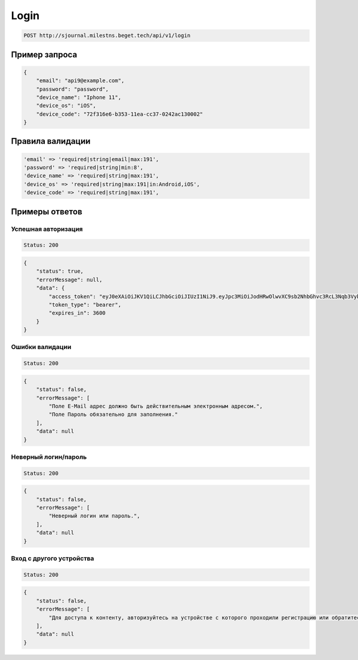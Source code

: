 .. _login-label:

Login
=====

..  code-block::

    POST http://sjournal.milestns.beget.tech/api/v1/login

Пример запроса
--------------

..  code-block::

    {
        "email": "api9@example.com",
        "password": "password",
        "device_name": "Iphone 11",
        "device_os": "iOS",
        "device_code": "72f316e6-b353-11ea-cc37-0242ac130002"
    }

Правила валидации
-----------------

..  code-block:: 

    'email' => 'required|string|email|max:191',
    'password' => 'required|string|min:8',
    'device_name' => 'required|string|max:191',
    'device_os' => 'required|string|max:191|in:Android,iOS',
    'device_code' => 'required|string|max:191',

Примеры ответов
---------------

Успешная авторизация
~~~~~~~~~~~~~~~~~~~~

..  code-block::

    Status: 200

..  code-block::

    { 
        "status": true, 
        "errorMessage": null, 
        "data": { 
            "access_token": "eyJ0eXAiOiJKV1QiLCJhbGciOiJIUzI1NiJ9.eyJpc3MiOiJodHRwOlwvXC9sb2NhbGhvc3RcL3Nqb3VybmFsXC9wdWJsaWNcL2FwaVwvdjFcL3JlZ2lzdGVyIiwiaWF0IjoxNTkxMDA4NTAxLCJleHAiOjE1OTEwMTIxMDEsIm5iZiI6MTU5MTAwODUwMSwianRpIjoiV3llMnFJU2dNb004WUV5MCIsInN1YiI6MzEsInBydiI6ImIzYzUwMmZlOGU1OThmYmIyNDUxNDNkM2RmYzQwMmY3NTEyZTdjYmUifQ.WU1qaLk42rsB7tQfven_xoysVZrHB_GJkQRkzf6dVK8", 
            "token_type": "bearer",
            "expires_in": 3600 
        } 
    }

Ошибки валидации
~~~~~~~~~~~~~~~~

..  code-block::

    Status: 200

..  code-block::

    { 
        "status": false, 
        "errorMessage": [ 
            "Поле E-Mail адрес должно быть действительным электронным адресом.", 
            "Поле Пароль обязательно для заполнения." 
        ], 
        "data": null 
    }

Неверный логин/пароль
~~~~~~~~~~~~~~~~~~~~~

..  code-block::

    Status: 200

..  code-block::

    { 
        "status": false, 
        "errorMessage": [ 
            "Неверный логин или пароль.", 
        ], 
        "data": null 
    }

Вход с другого устройства
~~~~~~~~~~~~~~~~~~~~~~~~~

..  code-block::

    Status: 200

..  code-block::

    { 
        "status": false, 
        "errorMessage": [ 
            "Для доступа к контенту, авторизуйтесь на устройстве с которого проходили регистрацию или обратитесь в Поддержку.", 
        ], 
        "data": null 
    }
    


